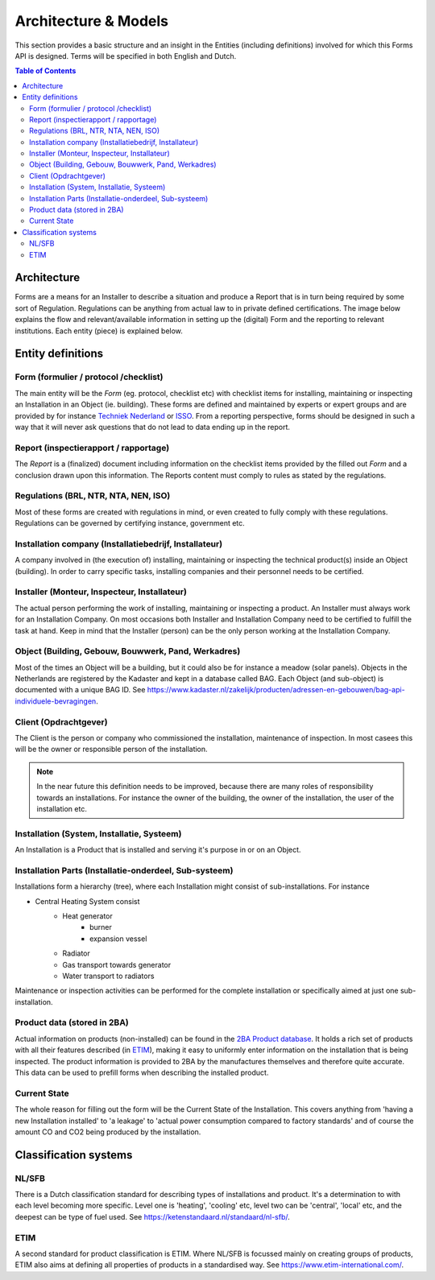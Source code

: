 Architecture & Models
======================

This section provides a basic structure and an insight in the Entities (including definitions) involved for which
this Forms API is designed. Terms will be specified in both English and Dutch.

.. contents:: Table of Contents
   :depth: 2
   :local:
   :backlinks: none

Architecture
------------
Forms are a means for an Installer to describe a situation and produce a Report that is in turn being required by
some sort of Regulation. Regulations can be anything from actual law to in private defined certifications.
The image below explains the flow and relevant/available information in setting up the (digital) Form and the
reporting to relevant institutions. Each entity (piece) is explained below.

.. image:: _static/images/fluxility-techniek-nederland-forms-architecture.png
   :alt: System architecture

Entity definitions
-------------------

.. _Entity Form:

Form (formulier / protocol /checklist)
######################################
The main entity will be the `Form` (eg. protocol, checklist etc) with checklist items for installing, maintaining or
inspecting an Installation in an Object (ie. building). These forms are defined and maintained by experts or expert groups
and are provided
by for instance `Techniek Nederland <https://www.technieknederland.nl>`_ or `ISSO <https://isso.nl>`_. From a
reporting perspective, forms should be designed in such a way that it will never ask questions that do not lead
to data ending up in the report.

.. _Entity Report:

Report (inspectierapport / rapportage)
######################################
The `Report` is a (finalized) document including information on the checklist items provided by the filled out `Form`
and a conclusion drawn upon this information. The Reports content must comply to rules as stated by the regulations.

.. _Entity Regulations:

Regulations (BRL, NTR, NTA, NEN, ISO)
######################################
Most of these forms are created with regulations in mind, or even created
to fully comply with these regulations. Regulations can be governed by certifying instance, government etc.

.. _Entity Installing Company:

Installation company (Installatiebedrijf, Installateur)
########################################################
A company involved in (the execution of) installing, maintaining or inspecting the technical product(s) inside an
Object (building). In order to carry specific tasks, installing companies and their personnel needs to be certified.

.. _Entity Installing Person:

Installer (Monteur, Inspecteur, Installateur)
#############################################
The actual person performing the work of installing, maintaining or inspecting a product. An Installer must
always work for an Installation Company. On most occasions both Installer and Installation Company
need to be certified to fulfill the task at hand. Keep in mind that the Installer (person)
can be the only person working at the Installation Company.

.. _Entity Object:

Object (Building, Gebouw, Bouwwerk, Pand, Werkadres)
#####################################################
Most of the times an Object will be a building, but it could also be for instance a meadow (solar panels).
Objects in the Netherlands are registered by the Kadaster and kept in a database called BAG.
Each Object (and sub-object) is documented with a unique BAG ID. See
https://www.kadaster.nl/zakelijk/producten/adressen-en-gebouwen/bag-api-individuele-bevragingen.

.. _Entity Client:

Client (Opdrachtgever)
#######################
The Client is the person or company who commissioned the installation, maintenance of inspection. In most casees
this will be the owner or responsible person of the installation.

.. note::
    In the near future this definition needs to be improved, because there
    are many roles of responsibility towards an installations. For instance the owner of the building, the owner
    of the installation, the user of the installation etc.

.. _Entity Installation:

Installation (System, Installatie, Systeem)
###########################################
An Installation is a Product that is installed and serving it's purpose in or on an Object.

.. _Entity Parts:

Installation Parts (Installatie-onderdeel, Sub-systeem)
#######################################################
Installations form a hierarchy (tree), where each Installation might consist of sub-installations. For instance

* Central Heating System consist
    * Heat generator
        * burner
        * expansion vessel
    * Radiator
    * Gas transport towards generator
    * Water transport to radiators

Maintenance or inspection activities can be performed for the complete installation or specifically aimed at just one
sub-installation.

Product data (stored in 2BA)
#######################################################
Actual information on products (non-installed) can be found in the `2BA Product database <https://2ba.nl/>`_.
It holds a rich set of products with all their features described (in `ETIM <https://www.etim-international.com/>`_),
making it easy to uniformly enter information on the installation
that is being inspected. The product information is provided to 2BA by the manufactures themselves
and therefore quite accurate. This data can be used to prefill forms when describing the installed product.

Current State
##############
The whole reason for filling out the form will be the Current State of the Installation. This covers anything from
'having a new Installation installed' to 'a leakage' to 'actual power consumption compared to factory standards' and
of course the amount CO and CO2 being produced by the installation.

Classification systems
--------------------------------------

NL/SFB
#######

There is a Dutch classification standard for describing types of installations and product. It's a determination to
with each level becoming more specific. Level one is 'heating', 'cooling' etc, level two can be 'central', 'local' etc,
and the deepest can be type of fuel used. See https://ketenstandaard.nl/standaard/nl-sfb/.

ETIM
####

A second standard for product classification is ETIM. Where NL/SFB is focussed mainly on creating groups of products,
ETIM also aims at defining all properties of products in a standardised way. See https://www.etim-international.com/.

